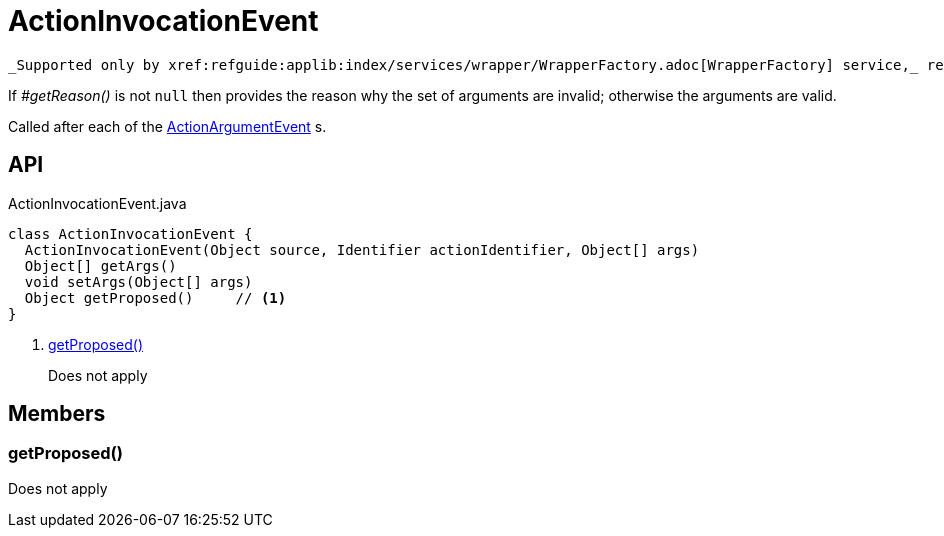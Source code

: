 = ActionInvocationEvent
:Notice: Licensed to the Apache Software Foundation (ASF) under one or more contributor license agreements. See the NOTICE file distributed with this work for additional information regarding copyright ownership. The ASF licenses this file to you under the Apache License, Version 2.0 (the "License"); you may not use this file except in compliance with the License. You may obtain a copy of the License at. http://www.apache.org/licenses/LICENSE-2.0 . Unless required by applicable law or agreed to in writing, software distributed under the License is distributed on an "AS IS" BASIS, WITHOUT WARRANTIES OR  CONDITIONS OF ANY KIND, either express or implied. See the License for the specific language governing permissions and limitations under the License.

 _Supported only by xref:refguide:applib:index/services/wrapper/WrapperFactory.adoc[WrapperFactory] service,_ represents a check as to whether a particular argument for an action is valid or not.

If _#getReason()_ is not `null` then provides the reason why the set of arguments are invalid; otherwise the arguments are valid.

Called after each of the xref:refguide:applib:index/services/wrapper/events/ActionArgumentEvent.adoc[ActionArgumentEvent] s.

== API

[source,java]
.ActionInvocationEvent.java
----
class ActionInvocationEvent {
  ActionInvocationEvent(Object source, Identifier actionIdentifier, Object[] args)
  Object[] getArgs()
  void setArgs(Object[] args)
  Object getProposed()     // <.>
}
----

<.> xref:#getProposed__[getProposed()]
+
--
Does not apply
--

== Members

[#getProposed__]
=== getProposed()

Does not apply
